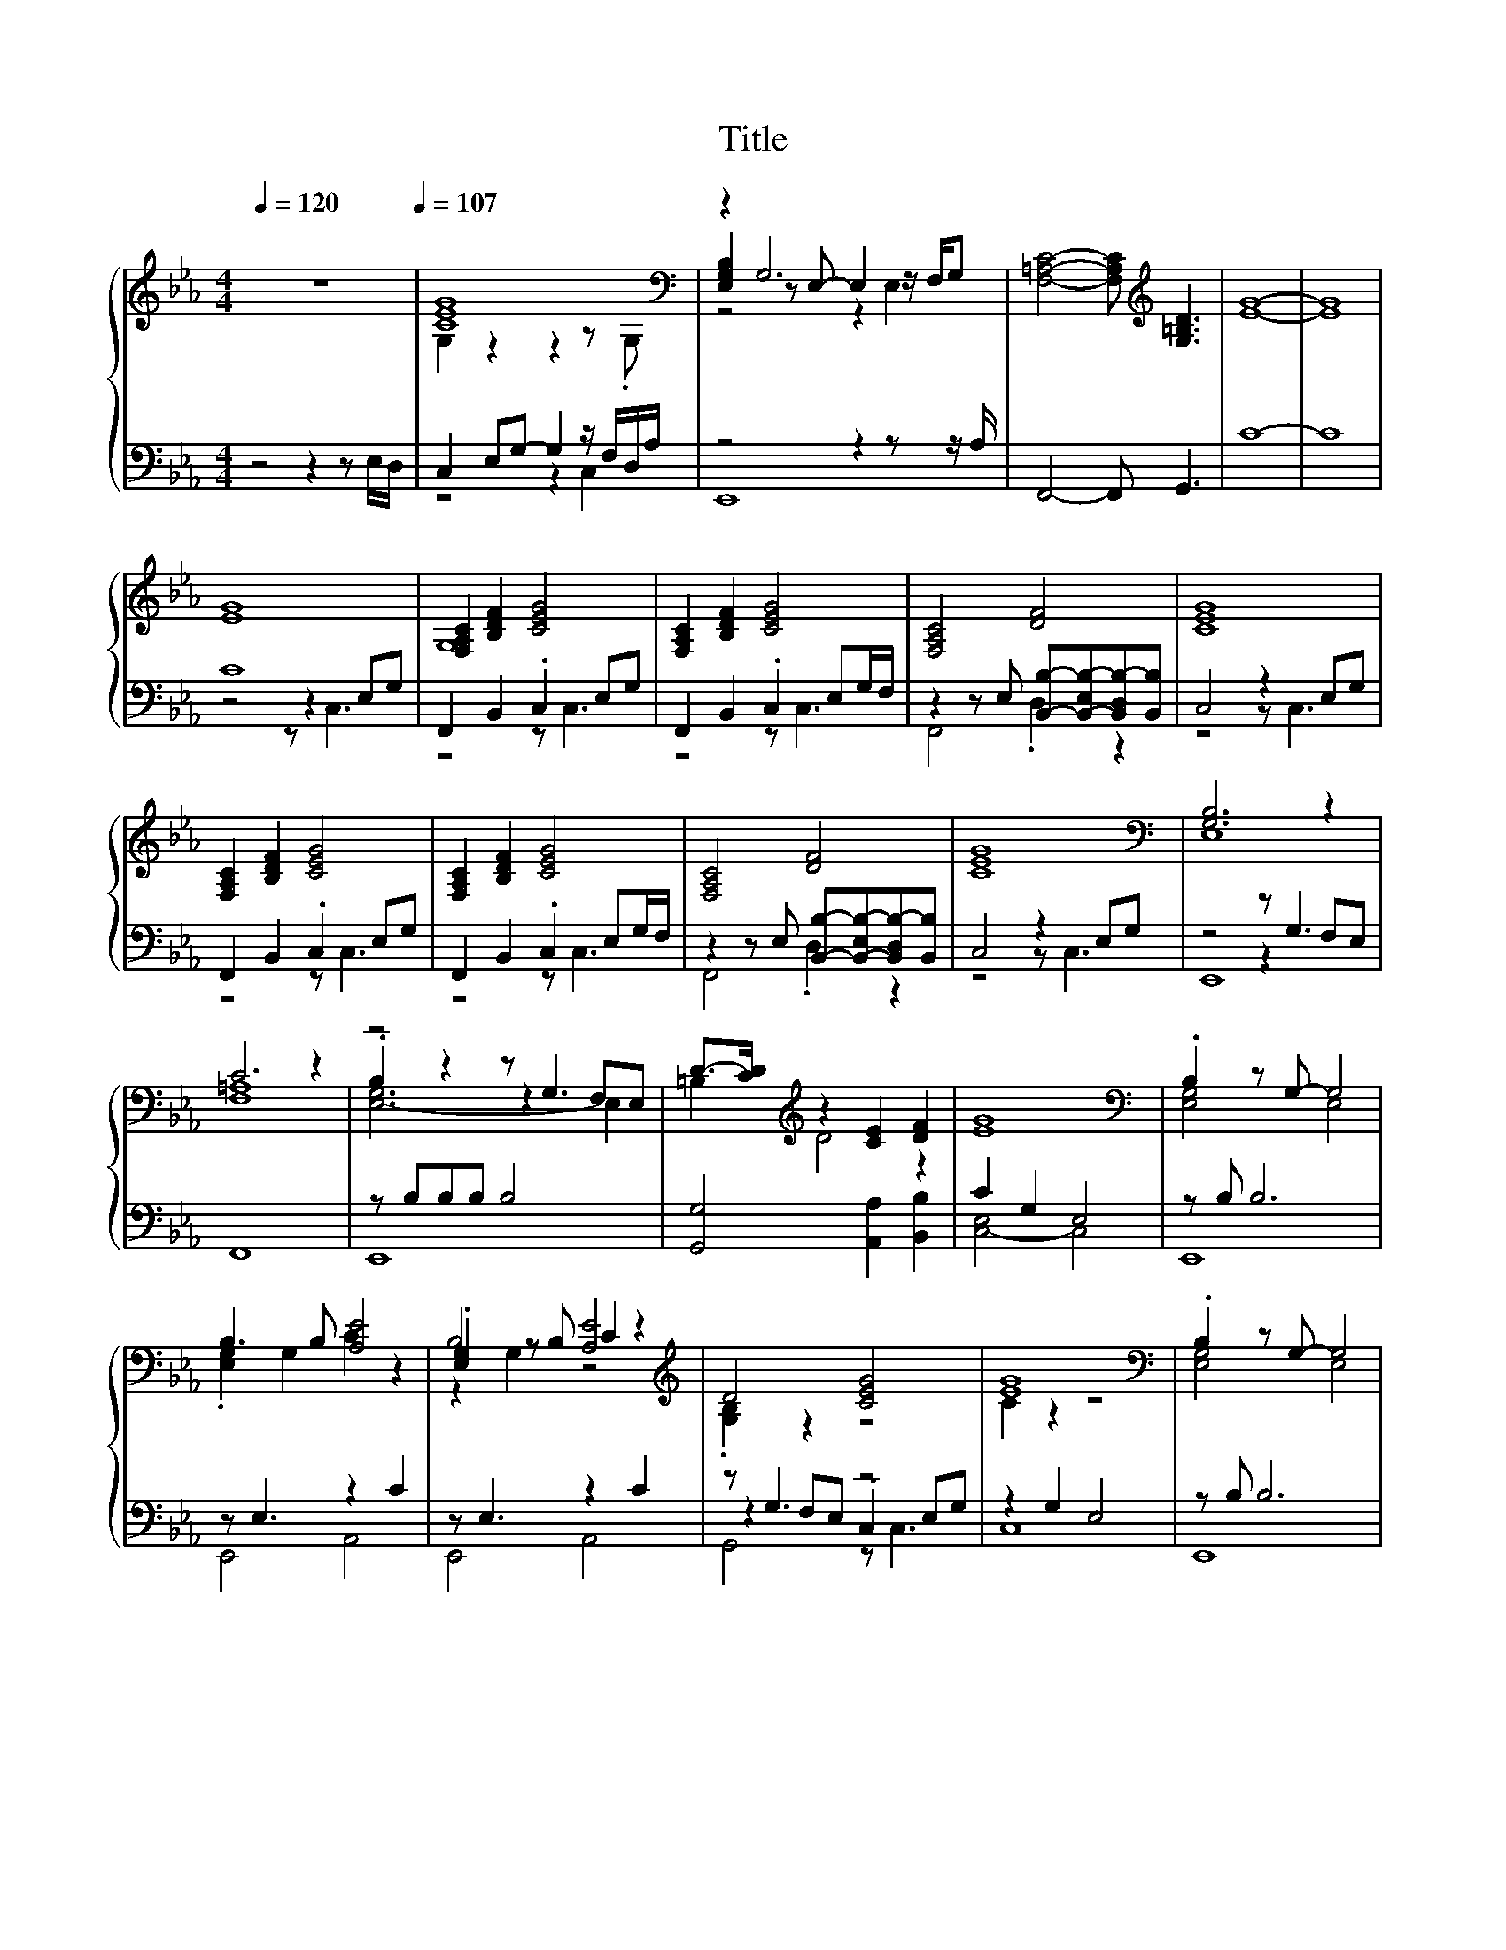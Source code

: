 X:26
T:Title
%%score { ( 1 3 5 ) | ( 2 4 6 ) }
L:1/4
Q:1/4=120
M:4/4
I:linebreak $
K:Eb
V:3 treble 
V:5 treble 
V:2 bass 
L:1/8
V:4 bass 
L:1/8
V:6 bass 
L:1/8
V:1
 z4[Q:1/4=107] | [CEG]4[K:bass] | z G,3 | [F,=A,C]2- [F,A,C]/[K:treble] [G,=B,D]3/2 | [EG]4- | %5
 [EG]4 |$ [EG]4 | [F,A,C] [B,DF] [CEG]2 | [F,A,C] [B,DF] [CEG]2 | [F,A,C]2 [DF]2 | [CEG]4 |$ %11
 [F,A,C] [B,DF] [CEG]2 | [F,A,C] [B,DF] [CEG]2 | [F,A,C]2 [DF]2 | [CEG]4 |[K:bass] [G,B,]3 z |$ %16
 C3 z | z2 z/ G,3/2 | D/->[CD]/[K:treble] z [CE] [DF] | [EG]4 |[K:bass] .B, z/ G,/- G,2 |$ %21
 B,3/2 B,/ [A,E]2 | B,2 C z |[K:treble] D2 [CEG]2 | [EG]4 |[K:bass] .B, z/ G,/- G,2 |$ %26
 B,3/2 B,/ [A,E]2 | B,2 C z |[K:treble] D2 [CEG]2 |] %29
V:2
 z4 z2 z E,/D,/ | C,2 E,G,- G,2 z/ F,/D,/A,/ | z4 z2 z z/ A,/ | F,,4- F,, G,,3 | C8- | C8 |$ C8 | %7
 F,,2 B,,2 .C,2 E,G, | F,,2 B,,2 .C,2 E,G,/F,/ | z2 z E, [B,,B,]-[B,,-E,B,-][B,,D,B,-][B,,B,] | %10
 C,4 z2 E,G, |$ F,,2 B,,2 .C,2 E,G, | F,,2 B,,2 .C,2 E,G,/F,/ | %13
 z2 z E, [B,,B,]-[B,,-E,B,-][B,,D,B,-][B,,B,] | C,4 z2 E,G, | z4 z G,3 |$ F,,8 | z B,B,B, B,4 | %18
 [G,,G,]4 [A,,A,]2 [B,,B,]2 | C2 G,2 E,4 | z B, B,6 |$ z E,3 z2 C2 | z E,3 z2 C2 | z G,3 z4 | %24
 z2 G,2 E,4 | z B, B,6 |$ z E,3 z2 C2 | z E,3 z2 C2 | z G,3 z4 |] %29
V:3
 x4 | G, z z z/[K:bass] .G,/ | [E,G,B,] z/ E,/- E, z/4 F,/4G,/ | x5/2[K:treble] x3/2 | x4 | x4 |$ %6
 x4 | G,4 | x4 | x4 | x4 |$ x4 | x4 | x4 | x4 |[K:bass] E,4 |$ [F,=A,]4 | .B, z z F,/E,/ | %18
 =B,[K:treble] D2 z | x4 |[K:bass] [E,G,]2 E,2 |$ .[E,G,] G, C z | .[E,G,] z/ B,/ [A,E]2 | %23
[K:treble] .[G,B,] z z2 | C z z2 |[K:bass] [E,G,]2 E,2 |$ .[E,G,] G, C z | .[E,G,] z/ B,/ [A,E]2 | %28
[K:treble] .[G,B,] z z2 |] %29
V:4
 x8 | z4 z2 C,2 | E,,8 | x8 | x8 | x8 |$ z4 z2 E,G, | z4 z C,3 | z4 z C,3 | F,,4 .D,2 z2 | %10
 z4 z C,3 |$ z4 z C,3 | z4 z C,3 | F,,4 .D,2 z2 | z4 z C,3 | z4 z2 F,E, |$ x8 | E,,8 | x8 | %19
 [C,-E,]4 C,4 | E,,8 |$ E,,4 A,,4 | E,,4 A,,4 | z2 F,E, .C,2 E,G, | C,8 | E,,8 |$ E,,4 A,,4 | %27
 E,,4 A,,4 | z2 F,E, C,2 z2 |] %29
V:5
 x4 | x7/2[K:bass] x/ | z2 z E, | x5/2[K:treble] x3/2 | x4 | x4 |$ x4 | x4 | x4 | x4 | x4 |$ x4 | %12
 x4 | x4 | x4 |[K:bass] x4 |$ x4 | [E,-G,]3 E, | x[K:treble] x3 | x4 |[K:bass] x4 |$ x4 | z G, z2 | %23
[K:treble] x4 | x4 |[K:bass] x4 |$ x4 | z G, z2 |[K:treble] x4 |] %29
V:6
 x8 | x8 | x8 | x8 | x8 | x8 |$ z4 z C,3 | x8 | x8 | x8 | x8 |$ x8 | x8 | x8 | x8 | E,,8 |$ x8 | %17
 x8 | x8 | x8 | x8 |$ x8 | x8 | G,,4 z C,3 | x8 | x8 |$ x8 | x8 | G,,4 z4 |] %29

